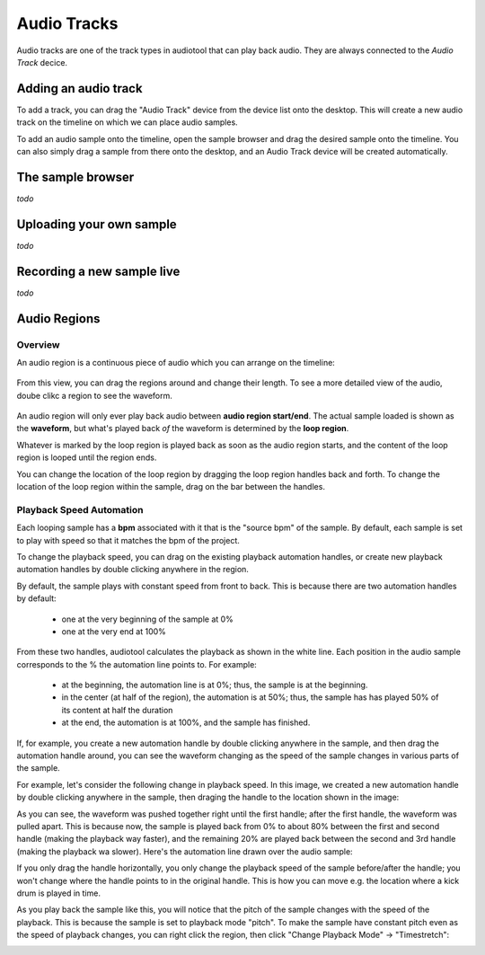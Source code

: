 Audio Tracks
============

Audio tracks are one of the track types in audiotool that can play back audio.
They are always connected to the *Audio Track* decice.

.. image:: /images/audio_track_overview.png


Adding an audio track
---------------------

To add a track, you can drag the "Audio Track" device from the device list
onto the desktop. This will create a new audio track on the timeline
on which we can place audio samples.

.. image:: /images/audio_track_device_in_device_list.png

To add an audio sample onto the timeline, open the sample browser and 
drag the desired sample onto the timeline. You can also simply drag a sample
from there onto the desktop, and an Audio Track device will be created 
automatically.


The sample browser
------------------

*todo*

Uploading your own sample
-------------------------

*todo*

Recording a new sample live
---------------------------


*todo*

Audio Regions
-------------

Overview
^^^^^^^^

An audio region is a continuous piece of audio which you can arrange on the timeline:

.. figure:: /images/three_audio_regions.png


From this view, you can drag the regions around and change their length. To
see a more detailed view of the audio, doube clikc a region to see the waveform.

.. figure:: /images/audio_regions_numbered.png

An audio region will only ever play back audio between **audio region start/end**.
The actual sample loaded is shown as the **waveform**, but what's played back
*of* the waveform is determined by the **loop region**. 

Whatever is marked by the loop region is played back as soon as the audio region starts,
and the content of the loop region is looped until the region ends.

You can change the location of the loop region by dragging the loop region handles back and forth.
To change the location of the loop region within the sample, drag on the bar between the handles.

Playback Speed Automation
^^^^^^^^^^^^^^^^^^^^^^^^^

Each looping sample has a **bpm** associated with it that is the "source bpm" of the sample.
By default, each sample is set to play with speed so that it matches the bpm of the project.

To change the playback speed, you can drag on the existing playback automation handles,
or create new playback automation handles by double clicking anywhere in the region.

By default, the sample plays with constant speed from front to back. This is because
there are two automation handles by default: 

 - one at the very beginning of the sample at 0% 
 - one at the very end at 100%

.. image:: /images/playback_speed_automation_0.png

From these two handles, audiotool calculates the playback as shown in the white line.
Each position in the audio sample corresponds to the % the automation line points to.
For example:

 - at the beginning, the automation line is at 0%; thus, the sample is at the beginning.
 - in the center (at half of the region), the automation is at 50%; thus, the sample has 
   has played 50% of its content at half the duration
 - at the end, the automation is at 100%, and the sample has finished.


If, for example, you create a new automation handle by double clicking anywhere in the sample,
and then drag the automation handle around, you can see the waveform changing as the speed of
the sample changes in various parts of the sample.

For example, let's consider the following change in playback speed. In this image, we created
a new automation handle by double clicking anywhere in the sample, then draging the handle to 
the location shown in the image:


.. image:: /images/playback_speed_automation_1.png

As you can see, the waveform was pushed together right until the first handle; after the first handle,
the waveform was pulled apart. This is because now, the sample is played back from 0% to about 80%
between the first and second handle (making the playback way faster), and the remaining 20% are played
back between the second and 3rd handle (making the playback wa slower). Here's the automation
line drawn over the audio sample:


.. image:: /images/playback_speed_automation_2.png


If you only drag the handle horizontally, you only change the playback speed of the sample before/after the handle;
you won't change where the handle points to in the original handle. This is how you can move e.g. the location
where a kick drum is played in time.

As you play back the sample like this, you will notice that the pitch of the sample changes with the speed of the playback.
This is because the sample is set to playback mode "pitch". To make the sample have constant pitch even as the speed of playback
changes, you can right click the region, then click "Change Playback Mode" -> "Timestretch":

.. image:: /images/set_playback_mode_to_timestretch.png
